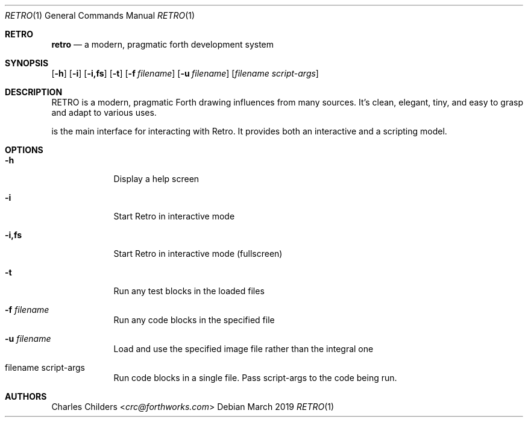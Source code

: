 .Dd March 2019
.Dt RETRO 1
.Os
.Sh RETRO
.Nm retro
.Nd "a modern, pragmatic forth development system"
.Sh SYNOPSIS
.Nm
.Op Fl h
.Op Fl i 
.Op Fl i,fs 
.Op Fl t
.Op Fl f Ar filename
.Op Fl u Ar filename
.Op Ar filename Ar script-args
.Sh DESCRIPTION
RETRO is a modern, pragmatic Forth drawing influences from many sources.
It's clean, elegant, tiny, and easy to grasp and adapt to various uses.

.Nm
is the main interface for interacting with Retro. It provides both
an interactive and a scripting  model.
.Sh OPTIONS
.Bl -tag -width -indent
.It Fl h
Display a help screen
.It Fl i
Start Retro in interactive mode
.It Fl i,fs
Start Retro in interactive mode (fullscreen)
.It Fl t
Run any test blocks in the loaded files
.It Fl f Ar filename
Run any code blocks in the specified file
.It Fl u Ar filename
Load and use the specified image file rather than the integral one
.It filename script-args
Run code blocks in a single file. Pass script-args to the code being run.
.El
.Sh AUTHORS
.An Charles Childers Aq Mt crc@forthworks.com
